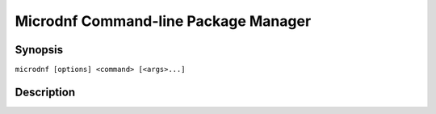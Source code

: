 ..
    This file is part of microdnf.

    Microdnf is free software: you can redistribute it and/or modify
    it under the terms of the GNU General Public License as published by
    the Free Software Foundation, either version 2 of the License, or
    (at your option) any later version.

    Microdnf is distributed in the hope that it will be useful,
    but WITHOUT ANY WARRANTY; without even the implied warranty of
    MERCHANTABILITY or FITNESS FOR A PARTICULAR PURPOSE.  See the
    GNU General Public License for more details.

    You should have received a copy of the GNU General Public License
    along with microdnf.  If not, see <https://www.gnu.org/licenses/>.


#######################################
 Microdnf Command-line Package Manager
#######################################


Synopsis
========

``microdnf [options] <command> [<args>...]``


Description
===========
